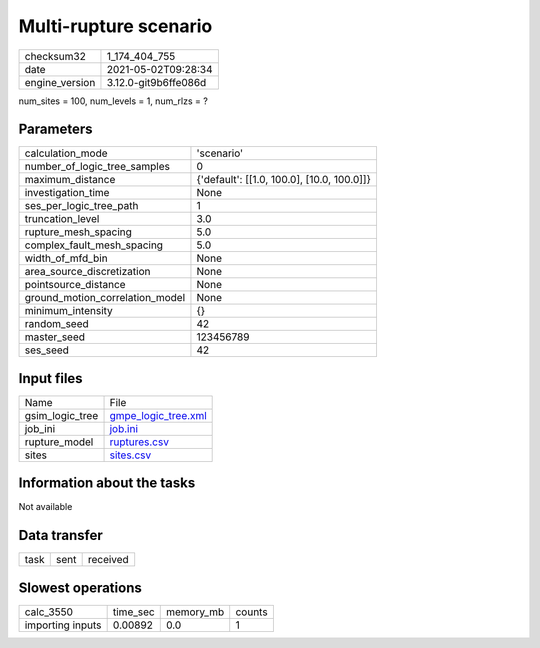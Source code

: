 Multi-rupture scenario
======================

+---------------+---------------------+
| checksum32    |1_174_404_755        |
+---------------+---------------------+
| date          |2021-05-02T09:28:34  |
+---------------+---------------------+
| engine_version|3.12.0-git9b6ffe086d |
+---------------+---------------------+

num_sites = 100, num_levels = 1, num_rlzs = ?

Parameters
----------
+--------------------------------+-------------------------------------------+
| calculation_mode               |'scenario'                                 |
+--------------------------------+-------------------------------------------+
| number_of_logic_tree_samples   |0                                          |
+--------------------------------+-------------------------------------------+
| maximum_distance               |{'default': [[1.0, 100.0], [10.0, 100.0]]} |
+--------------------------------+-------------------------------------------+
| investigation_time             |None                                       |
+--------------------------------+-------------------------------------------+
| ses_per_logic_tree_path        |1                                          |
+--------------------------------+-------------------------------------------+
| truncation_level               |3.0                                        |
+--------------------------------+-------------------------------------------+
| rupture_mesh_spacing           |5.0                                        |
+--------------------------------+-------------------------------------------+
| complex_fault_mesh_spacing     |5.0                                        |
+--------------------------------+-------------------------------------------+
| width_of_mfd_bin               |None                                       |
+--------------------------------+-------------------------------------------+
| area_source_discretization     |None                                       |
+--------------------------------+-------------------------------------------+
| pointsource_distance           |None                                       |
+--------------------------------+-------------------------------------------+
| ground_motion_correlation_model|None                                       |
+--------------------------------+-------------------------------------------+
| minimum_intensity              |{}                                         |
+--------------------------------+-------------------------------------------+
| random_seed                    |42                                         |
+--------------------------------+-------------------------------------------+
| master_seed                    |123456789                                  |
+--------------------------------+-------------------------------------------+
| ses_seed                       |42                                         |
+--------------------------------+-------------------------------------------+

Input files
-----------
+----------------+---------------------------------------------+
| Name           |File                                         |
+----------------+---------------------------------------------+
| gsim_logic_tree|`gmpe_logic_tree.xml <gmpe_logic_tree.xml>`_ |
+----------------+---------------------------------------------+
| job_ini        |`job.ini <job.ini>`_                         |
+----------------+---------------------------------------------+
| rupture_model  |`ruptures.csv <ruptures.csv>`_               |
+----------------+---------------------------------------------+
| sites          |`sites.csv <sites.csv>`_                     |
+----------------+---------------------------------------------+

Information about the tasks
---------------------------
Not available

Data transfer
-------------
+-----+----+---------+
| task|sent|received |
+-----+----+---------+

Slowest operations
------------------
+-----------------+--------+---------+-------+
| calc_3550       |time_sec|memory_mb|counts |
+-----------------+--------+---------+-------+
| importing inputs|0.00892 |0.0      |1      |
+-----------------+--------+---------+-------+